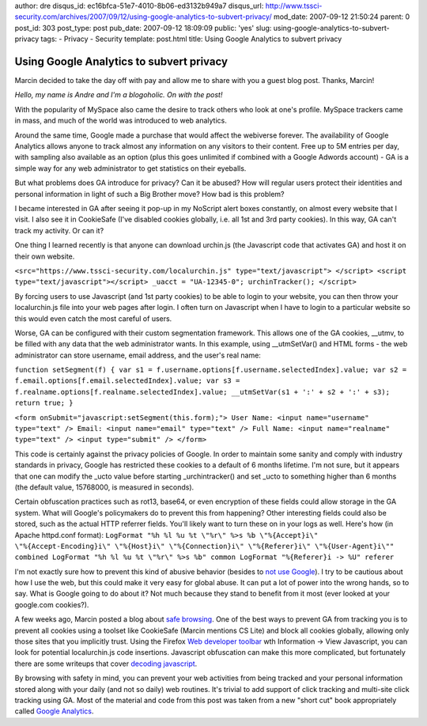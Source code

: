 author: dre
disqus_id: ec16bfca-51e7-4010-8b06-ed3132b949a7
disqus_url: http://www.tssci-security.com/archives/2007/09/12/using-google-analytics-to-subvert-privacy/
mod_date: 2007-09-12 21:50:24
parent: 0
post_id: 303
post_type: post
pub_date: 2007-09-12 18:09:09
public: 'yes'
slug: using-google-analytics-to-subvert-privacy
tags:
- Privacy
- Security
template: post.html
title: Using Google Analytics to subvert privacy

Using Google Analytics to subvert privacy
#########################################

Marcin decided to take the day off with pay and allow me to share with
you a guest blog post. Thanks, Marcin!

*Hello, my name is Andre and I'm a blogoholic. On with the post!*

With the popularity of MySpace also came the desire to track others who
look at one's profile. MySpace trackers came in mass, and much of the
world was introduced to web analytics.

Around the same time, Google made a purchase that would affect the
webiverse forever. The availability of Google Analytics allows anyone to
track almost any information on any visitors to their content. Free up
to 5M entries per day, with sampling also available as an option (plus
this goes unlimited if combined with a Google Adwords account) - GA is a
simple way for any web administrator to get statistics on their
eyeballs.

But what problems does GA introduce for privacy? Can it be abused? How
will regular users protect their identities and personal information in
light of such a Big Brother move? How bad is this problem?

I became interested in GA after seeing it pop-up in my NoScript alert
boxes constantly, on almost every website that I visit. I also see it in
CookieSafe (I've disabled cookies globally, i.e. all 1st and 3rd party
cookies). In this way, GA can't track my activity. Or can it?

One thing I learned recently is that anyone can download urchin.js (the
Javascript code that activates GA) and host it on their own website.

``<src="https://www.tssci-security.com/localurchin.js" type="text/javascript"> </script> <script type="text/javascript"></script> _uacct = "UA-12345-0"; urchinTracker(); </script>``

By forcing users to use Javascript (and 1st party cookies) to be able to
login to your website, you can then throw your localurchin.js file into
your web pages after login. I often turn on Javascript when I have to
login to a particular website so this would even catch the most careful
of users.

Worse, GA can be configured with their custom segmentation framework.
This allows one of the GA cookies, \_\_utmv, to be filled with any data
that the web administrator wants. In this example, using \_\_utmSetVar()
and HTML forms - the web administrator can store username, email
address, and the user's real name:

``function setSegment(f) { var s1 = f.username.options[f.username.selectedIndex].value; var s2 = f.email.options[f.email.selectedIndex].value; var s3 = f.realname.options[f.realname.selectedIndex].value; __utmSetVar(s1 + ':' + s2 + ':' + s3); return true; }``

``<form onSubmit="javascript:setSegment(this.form);"> User Name: <input name="username" type="text" /> Email: <input name="email" type="text" /> Full Name: <input name="realname" type="text" /> <input type="submit" /> </form>``

This code is certainly against the privacy policies of Google. In order
to maintain some sanity and comply with industry standards in privacy,
Google has restricted these cookies to a default of 6 months lifetime.
I'm not sure, but it appears that one can modify the \_ucto value before
starting \_urchintracker() and set \_ucto to something higher than 6
months (the default value, 15768000, is measured in seconds).

Certain obfuscation practices such as rot13, base64, or even encryption
of these fields could allow storage in the GA system. What will Google's
policymakers do to prevent this from happening? Other interesting fields
could also be stored, such as the actual HTTP referrer fields. You'll
likely want to turn these on in your logs as well. Here's how (in Apache
httpd.conf format):
``LogFormat "%h %l %u %t \"%r\" %>s %b \"%{Accept}i\" \"%{Accept-Encoding}i\" \"%{Host}i\" \"%{Connection}i\" \"%{Referer}i\" \"%{User-Agent}i\"" combined LogFormat "%h %l %u %t \"%r\" %>s %b" common LogFormat "%{Referer}i -> %U" referer``

I'm not exactly sure how to prevent this kind of abusive behavior
(besides to `not use Google <http://scroogle.org/scraper.html>`_). I try
to be cautious about how I use the web, but this could make it very easy
for global abuse. It can put a lot of power into the wrong hands, so to
say. What is Google going to do about it? Not much because they stand to
benefit from it most (ever looked at your google.com cookies?).

A few weeks ago, Marcin posted a blog about `safe
browsing <http://www.tssci-security.com/archives/2007/08/15/8-firefox-extensions-towards-safer-browsing/>`_.
One of the best ways to prevent GA from tracking you is to prevent all
cookies using a toolset like CookieSafe (Marcin mentions CS Lite) and
block all cookies globally, allowing only those sites that you
implicitly trust. Using the Firefox `Web developer
toolbar <https://addons.mozilla.org/en-US/firefox/addon/60>`_ wth
Information -> View Javascript, you can look for potential
localurchin.js code insertions. Javascript obfuscation can make this
more complicated, but fortunately there are some writeups that cover
`decoding javascript <http://handlers.sans.org/dwesemann/decode/>`_.

By browsing with safety in mind, you can prevent your web activities
from being tracked and your personal information stored along with your
daily (and not so daily) web routines. It's trivial to add support of
click tracking and multi-site click tracking using GA. Most of the
material and code from this post was taken from a new "short cut" book
appropriately called `Google
Analytics <http://my.safaribooksonline.com/9780596514969>`_.
